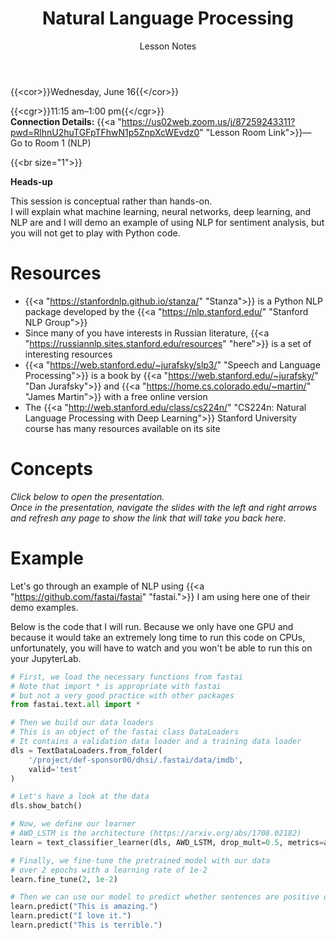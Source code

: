 #+title: Natural Language Processing
#+subtitle: Lesson Notes
#+slug: nlp

{{<cor>}}Wednesday, June 16{{</cor>}}

{{<cgr>}}11:15 am–1:00 pm{{</cgr>}} \\
*Connection Details:* {{<a "https://us02web.zoom.us/j/87259243311?pwd=RlhnU2huTGFpTFhwN1p5ZnpXcWEvdz0" "Lesson Room Link">}}— Go to Room 1 (NLP)

{{<br size="1">}}

#+BEGIN_box
*Heads-up*

This session is conceptual rather than hands-on.\\
I will explain what machine learning, neural networks, deep learning, and NLP are and I will demo an example of using NLP for sentiment analysis, but you will not get to play with Python code.
#+END_box

* Resources

- {{<a "https://stanfordnlp.github.io/stanza/" "Stanza">}} is a Python NLP package developed by the {{<a "https://nlp.stanford.edu/" "Stanford NLP Group">}}
- Since many of you have interests in Russian literature, {{<a "https://russiannlp.sites.stanford.edu/resources" "here">}} is a set of interesting resources
- {{<a "https://web.stanford.edu/~jurafsky/slp3/" "Speech and Language Processing">}} is a book by {{<a "https://web.stanford.edu/~jurafsky/" "Dan Jurafsky">}} and {{<a "https://home.cs.colorado.edu/~martin/" "James Martin">}} with a free online version
- The {{<a "http://web.stanford.edu/class/cs224n/" "CS224n: Natural Language Processing with Deep Learning">}} Stanford University course has many resources available on its site

* Concepts

/Click below to open the presentation.\\
Once in the presentation, navigate the slides with the left and right arrows and refresh any page to show the link that will take you back here./

#+BEGIN_export html
<a href="https://westgrid-slides.netlify.app/nlp/#/"><p align="center"><img src="/img/nlp_slides.png" title="" width="100%" style="border-style: solid; border-width: 1.5px 1.5px 0 2px; border-color: black"/></p></a>
#+END_export
  
* Example

Let's go through an example of NLP using {{<a "https://github.com/fastai/fastai" "fastai.">}} I am using here one of their demo examples.

Below is the code that I will run. Because we only have one GPU and because it would take an extremely long time to run this code on CPUs, unfortunately, you will have to watch and you won't be able to run this on your JupyterLab.

#+BEGIN_src python
# First, we load the necessary functions from fastai
# Note that import * is appropriate with fastai
# but not a very good practice with other packages
from fastai.text.all import *

# Then we build our data loaders
# This is an object of the fastai class DataLoaders
# It contains a validation data loader and a training data loader
dls = TextDataLoaders.from_folder(
    '/project/def-sponsor00/dhsi/.fastai/data/imdb',
    valid='test'
)

# Let's have a look at the data
dls.show_batch()

# Now, we define our learner
# AWD_LSTM is the architecture (https://arxiv.org/abs/1708.02182)
learn = text_classifier_learner(dls, AWD_LSTM, drop_mult=0.5, metrics=accuracy)

# Finally, we fine-tune the pretrained model with our data
# over 2 epochs with a learning rate of 1e-2
learn.fine_tune(2, 1e-2)

# Then we can use our model to predict whether sentences are positive or negative
learn.predict("This is amazing.")
learn.predict("I love it.")
learn.predict("This is terrible.")
#+END_src

